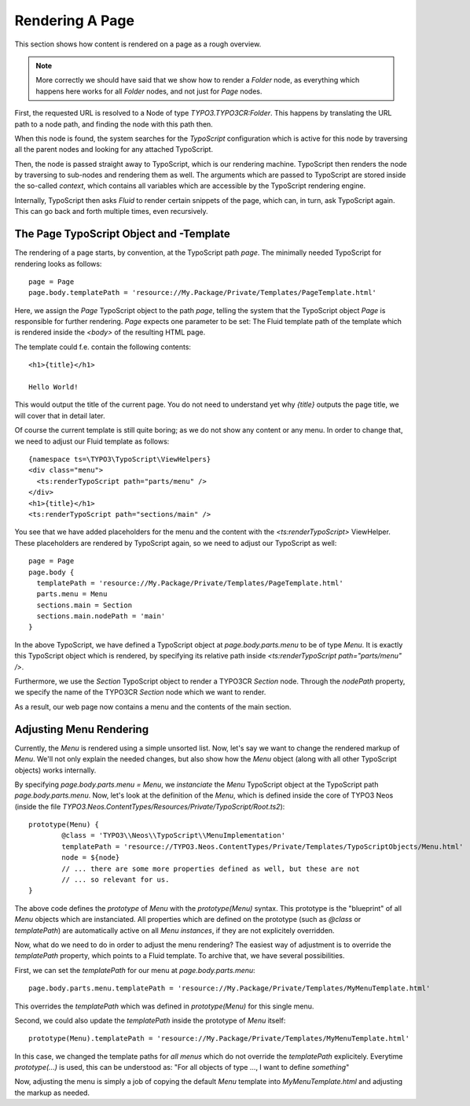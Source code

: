 ================
Rendering A Page
================

This section shows how content is rendered on a page as a rough overview.

.. note::
   More correctly we should have said that we show how to render a `Folder`
   node, as everything which happens here works for all `Folder` nodes, and not
   just for `Page` nodes.

First, the requested URL is resolved to a Node of type `TYPO3.TYPO3CR:Folder`.
This happens by translating the URL path to a node path, and finding the node
with this path then.

When this node is found, the system searches for the *TypoScript* configuration
which is active for this node by traversing all the parent nodes and looking for
any attached TypoScript.

Then, the node is passed straight away to TypoScript, which is our rendering machine.
TypoScript then renders the node by traversing to sub-nodes and rendering them as
well. The arguments which are passed to TypoScript are stored inside the so-called
*context*, which contains all variables which are accessible by the TypoScript rendering
engine.

Internally, TypoScript then asks *Fluid* to render certain snippets of the page,
which can, in turn, ask TypoScript again. This can go back and forth multiple
times, even recursively.

The Page TypoScript Object and -Template
========================================

.. TODO: make TS path "page" configurable: Introduce a "root" TS path of type "Case" which redirects to "page" path by default.
.. this enables to create f.e. an "RSS View" which is controlled by the Blog package.

The rendering of a page starts, by convention, at the TypoScript path `page`.
The minimally needed TypoScript for rendering looks as follows::

	page = Page
	page.body.templatePath = 'resource://My.Package/Private/Templates/PageTemplate.html'

Here, we assign the `Page` TypoScript object to the path `page`, telling the
system that the TypoScript object `Page` is responsible for further rendering.
`Page` expects one parameter to be set: The Fluid template path of the template
which is rendered inside the `<body>` of the resulting HTML page.

The template could f.e. contain the following contents::

	<h1>{title}</h1>

	Hello World!

This would output the title of the current page. You do not need to understand yet
why `{title}` outputs the page title, we will cover that in detail later.

Of course the current template is still quite boring; as we do not show any content
or any menu. In order to change that, we need to adjust our Fluid template as
follows::

	{namespace ts=\TYPO3\TypoScript\ViewHelpers}
	<div class="menu">
	  <ts:renderTypoScript path="parts/menu" />
	</div>
	<h1>{title}</h1>
	<ts:renderTypoScript path="sections/main" />

.. TODO: rename "renderTypoScript" VH to "render"
.. TODO: should the "renderTypoScript" VH convert the path "." to "/"?

You see that we have added placeholders for the menu and the content with the
`<ts:renderTypoScript>` ViewHelper. These placeholders are rendered by TypoScript
again, so we need to adjust our TypoScript as well::

	page = Page
	page.body {
	  templatePath = 'resource://My.Package/Private/Templates/PageTemplate.html'
	  parts.menu = Menu
	  sections.main = Section
	  sections.main.nodePath = 'main'
	}

In the above TypoScript, we have defined a TypoScript object at `page.body.parts.menu`
to be of type `Menu`. It is exactly this TypoScript object which is rendered, by
specifying its relative path inside `<ts:renderTypoScript path="parts/menu" />`.

Furthermore, we use the `Section` TypoScript object to render a TYPO3CR `Section`
node. Through the `nodePath` property, we specify the name of the TYPO3CR `Section`
node which we want to render.

As a result, our web page now contains a menu and the contents of the main section.

.. TODO: find different names for "Section". Currently we have:
.. - Fluid Sections as parts of bigger templates
.. - TYPO3CR Sections as collections of content
.. - TypoScript section elements -- related to TYPO3CR sections

.. TODO: explain the (somewhat arbitrary) distinction between parts and sections.
.. is that even best practice?

Adjusting Menu Rendering
========================

Currently, the `Menu` is rendered using a simple unsorted list. Now, let's say
we want to change the rendered markup of `Menu`. We'll not only explain the needed
changes, but also show how the `Menu` object (along with all other TypoScript
objects) works internally.

By specifying `page.body.parts.menu = Menu`, we *instanciate* the `Menu` TypoScript
object at the TypoScript path `page.body.parts.menu`. Now, let's look at the
definition of the `Menu`, which is defined inside the core of TYPO3 Neos
(inside the file `TYPO3.Neos.ContentTypes/Resources/Private/TypoScript/Root.ts2`)::

	prototype(Menu) {
		@class = 'TYPO3\\Neos\\TypoScript\\MenuImplementation'
		templatePath = 'resource://TYPO3.Neos.ContentTypes/Private/Templates/TypoScriptObjects/Menu.html'
		node = ${node}
		// ... there are some more properties defined as well, but these are not
		// ... so relevant for us.
	}

The above code defines the *prototype* of `Menu` with the `prototype(Menu)` syntax.
This prototype is the "blueprint" of all `Menu` objects which are instanciated.
All properties which are defined on the prototype (such as `@class` or `templatePath`)
are automatically active on all `Menu` *instances*, if they are not explicitely overridden.

Now, what do we need to do in order to adjust the menu rendering? The easiest way
of adjustment is to override the `templatePath` property, which points to a Fluid
template. To archive that, we have several possibilities.

First, we can set the `templatePath` for our menu at `page.body.parts.menu`::

	page.body.parts.menu.templatePath = 'resource://My.Package/Private/Templates/MyMenuTemplate.html'

This overrides the `templatePath` which was defined in `prototype(Menu)` for
this single menu.

Second, we could also update the `templatePath` inside the prototype of `Menu`
itself::

	prototype(Menu).templatePath = 'resource://My.Package/Private/Templates/MyMenuTemplate.html'

In this case, we changed the template paths for *all menus* which do not override
the `templatePath` explicitely. Everytime `prototype(...)` is used, this can be
understood as: "For all objects of type ..., I want to define *something*"

.. TODO: remove <typo3:aloha.* VHs; and also *.notEditable VHs; as they are not needed anymore

Now, adjusting the menu is simply a job of copying the default `Menu` template into
`MyMenuTemplate.html` and adjusting the markup as needed.
